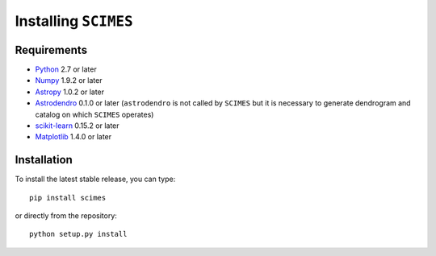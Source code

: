 Installing ``SCIMES``
=====================

Requirements
------------

* `Python <http://www.python.org>`_ 2.7 or later
* `Numpy <http://www.numpy.org>`_ 1.9.2 or later
* `Astropy <http://www.astropy.org>`_ 1.0.2 or later
* `Astrodendro <https://github.com/dendrograms/astrodendro>`_ 0.1.0 or
  later (``astrodendro`` is not called by ``SCIMES`` but it is
  necessary to generate dendrogram and catalog on which ``SCIMES`` operates)
* `scikit-learn <http://scikit-learn.org>`_ 0.15.2 or later
* `Matplotlib <http://matplotlib.org>`_ 1.4.0 or later

Installation
------------

To install the latest stable release, you can type::

    pip install scimes

or directly from the repository::

    python setup.py install
